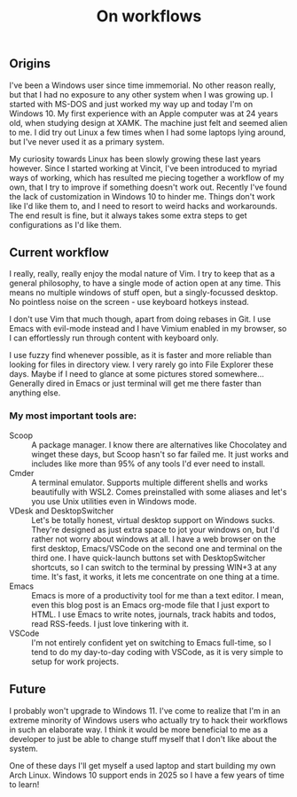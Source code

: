 #+TITLE: On workflows

** Origins

I've been a Windows user since time immemorial. No other reason really, but that I had no exposure to any other system when I was growing up. I started with MS-DOS and just worked my way up and today I'm on Windows 10. My first experience with an Apple computer was at 24 years old, when studying design at XAMK. The machine just felt and seemed alien to me. I did try out Linux a few times when I had some laptops lying around, but I've never used it as a primary system.

My curiosity towards Linux has been slowly growing these last years however. Since I started working at Vincit, I've been introduced to myriad ways of working, which has resulted me piecing together a workflow of my own, that I try to improve if something doesn't work out. Recently I've found the lack of customization in Windows 10 to hinder me. Things don't work like I'd like them to, and I need to resort to weird hacks and workarounds. The end result is fine, but it always takes some extra steps to get configurations as I'd like them.

** Current workflow

I really, really, really enjoy the modal nature of Vim. I try to keep that as a general philosophy, to have a single mode of action open at any time. This means no multiple windows of stuff open, but a singly-focussed desktop. No pointless noise on the screen - use keyboard hotkeys instead.

I don't use Vim that much though, apart from doing rebases in Git. I use Emacs with evil-mode instead and I have Vimium enabled in my browser, so I can effortlessly run through content with keyboard only.

I use fuzzy find whenever possible, as it is faster and more reliable than looking for files in directory view. I very rarely go into File Explorer these days. Maybe if I need to glance at some pictures stored somewhere... Generally dired in Emacs or just terminal will get me there faster than anything else.

*** My most important tools are:
- Scoop :: A package manager. I know there are alternatives like Chocolatey and winget these days, but Scoop hasn't so far failed me. It just works and includes like more than 95% of any tools I'd ever need to install.
- Cmder :: A terminal emulator. Supports multiple different shells and works beautifully with WSL2. Comes preinstalled with some aliases and let's you use Unix utilities even in Windows mode.
- VDesk and DesktopSwitcher :: Let's be totally honest, virtual desktop support on Windows sucks. They're designed as just extra space to jot your windows on, but I'd rather not worry about windows at all. I have a web browser on the first desktop, Emacs/VSCode on the second one and terminal on the third one. I have quick-launch buttons set with DesktopSwitcher shortcuts, so I can switch to the terminal by pressing WIN+3 at any time. It's fast, it works, it lets me concentrate on one thing at a time.
- Emacs :: Emacs is more of a productivity tool for me than a text editor. I mean, even this blog post is an Emacs org-mode file that I just export to HTML. I use Emacs to write notes, journals, track habits and todos, read RSS-feeds. I just love tinkering with it.
- VSCode :: I'm not entirely confident yet on switching to Emacs full-time, so I tend to do my day-to-day coding with VSCode, as it is very simple to setup for work projects.

** Future

I probably won't upgrade to Windows 11. I've come to realize that I'm in an extreme minority of Windows users who actually try to hack their workflows in such an elaborate way. I think it would be more beneficial to me as a developer to just be able to change stuff myself that I don't like about the system.

One of these days I'll get myself a used laptop and start building my own Arch Linux. Windows 10 support ends in 2025 so I have a few years of time to learn!
